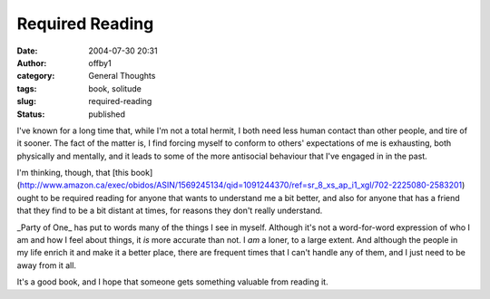 Required Reading
################
:date: 2004-07-30 20:31
:author: offby1
:category: General Thoughts
:tags: book, solitude
:slug: required-reading
:status: published

I've known for a long time that, while I'm not a total hermit, I both
need less human contact than other people, and tire of it sooner. The
fact of the matter is, I find forcing myself to conform to others'
expectations of me is exhausting, both physically and mentally, and it
leads to some of the more antisocial behaviour that I've engaged in in
the past.

I'm thinking, though, that [this
book](http://www.amazon.ca/exec/obidos/ASIN/1569245134/qid=1091244370/ref=sr\_8\_xs\_ap\_i1\_xgl/702-2225080-2583201)
ought to be required reading for anyone that wants to understand me a
bit better, and also for anyone that has a friend that they find to be a
bit distant at times, for reasons they don't really understand.

\_Party of One\_ has put to words many of the things I see in myself.
Although it's not a word-for-word expression of who I am and how I feel
about things, it *is* more accurate than not. I *am* a loner, to a large
extent. And although the people in my life enrich it and make it a
better place, there are frequent times that I can't handle any of them,
and I just need to be away from it all.

It's a good book, and I hope that someone gets something valuable from
reading it.
